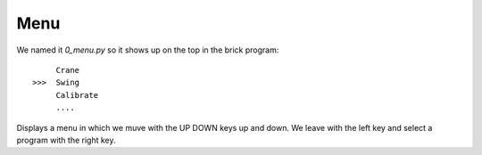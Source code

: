 Menu
=====

We named it `0_menu.py` so it shows up on the top in the brick program::

             Crane
        >>>  Swing
             Calibrate
             ....

Displays a menu in which we muve with the UP DOWN keys up and down. We leave with the left
key and select a program with the right key.